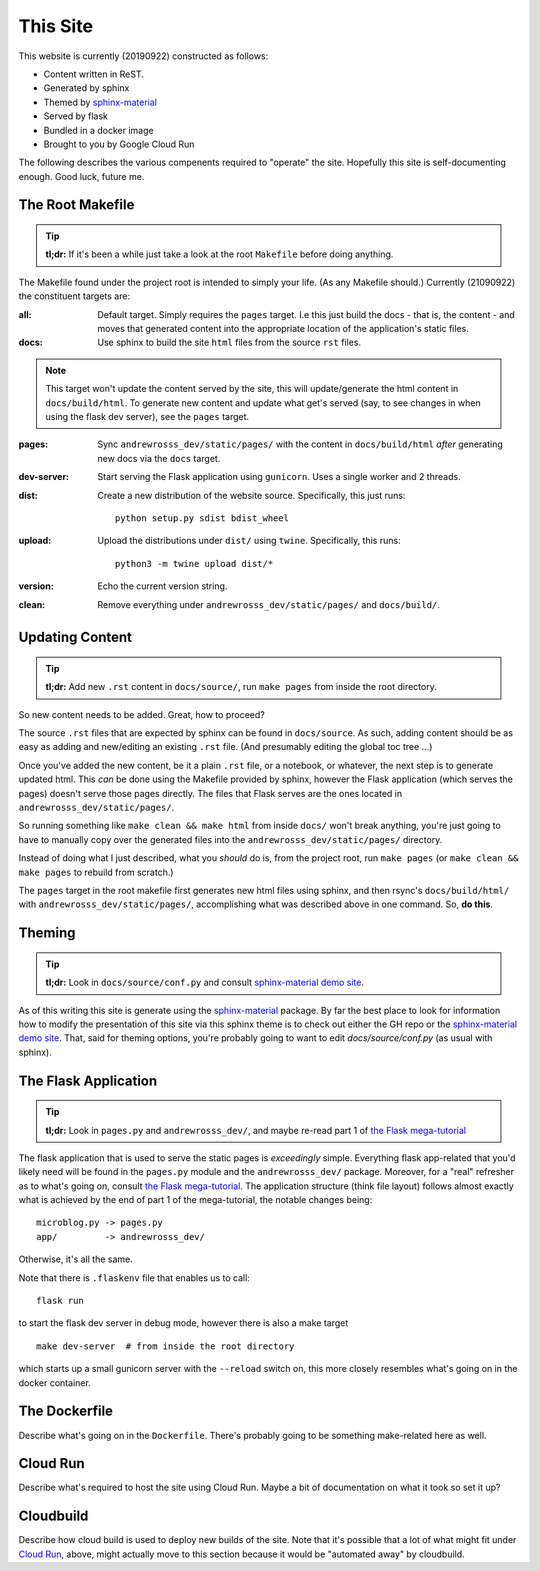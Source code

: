 This Site
=========

This website is currently (20190922) constructed as follows:

* Content written in ReST.
* Generated by sphinx
* Themed by sphinx-material_
* Served by flask
* Bundled in a docker image
* Brought to you by Google Cloud Run

The following describes the various compenents required to "operate" the site.
Hopefully this site is self-documenting enough. Good luck, future me.


The Root Makefile
-----------------

.. tip::
   **tl;dr:** If it's been a while just take a look at the root
   ``Makefile`` before doing anything.

The Makefile found under the project root is intended to simply your life.
(As any Makefile should.) Currently (21090922) the constituent targets are:

:all:
  Default target. Simply requires the ``pages`` target.
  I.e this just build the docs - that is, the content - and moves that
  generated content into the appropriate location of the application's
  static files.

:docs:
  Use sphinx to build the site ``html`` files from the source ``rst`` files.

.. note::
   This target won't update the content served by the site, this will
   update/generate the html content in ``docs/build/html``. To generate
   new content and update what get's served (say, to see changes in when
   using the flask dev server), see the ``pages`` target.


:pages:
  Sync ``andrewrosss_dev/static/pages/`` with the content in
  ``docs/build/html`` *after* generating new docs via the ``docs`` target.

:dev-server:
  Start serving the Flask application using ``gunicorn``. Uses a single worker
  and 2 threads.

:dist:
  Create a new distribution of the website source. Specifically, this
  just runs::

    python setup.py sdist bdist_wheel

:upload:
  Upload the distributions under ``dist/`` using ``twine``. Specifically, this
  runs::

    python3 -m twine upload dist/*

:version:
  Echo the current version string.

:clean:
  Remove everything under ``andrewrosss_dev/static/pages/`` and
  ``docs/build/``.



Updating Content
----------------

.. tip::
   **tl;dr:** Add new ``.rst`` content in ``docs/source/``, run ``make pages``
   from inside the root directory.

So new content needs to be added. Great, how to proceed?

The source ``.rst`` files that are expected by sphinx can be found
in ``docs/source``. As such, adding content should be as easy as adding
and new/editing an existing ``.rst`` file. (And presumably editing
the global toc tree ...)

Once you've added the new content, be it a plain ``.rst`` file, or a notebook,
or whatever, the next step is to generate updated html. This *can* be
done using the Makefile provided by sphinx, however the Flask application
(which serves the pages) doesn't serve those pages directly. The files that
Flask serves are the ones located in ``andrewrosss_dev/static/pages/``.

So running something like ``make clean && make html`` from inside ``docs/``
won't break anything, you're just going to have to manually copy over the
generated files into the ``andrewrosss_dev/static/pages/`` directory.

Instead of doing what I just described, what you *should* do is, from the
project root, run ``make pages`` (or ``make clean && make pages`` to
rebuild from scratch.)

The ``pages`` target in the root makefile first generates new html
files using sphinx, and then rsync's ``docs/build/html/`` with
``andrewrosss_dev/static/pages/``, accomplishing what was described
above in one command. So, **do this**.


Theming
-------

.. tip::
   **tl;dr:** Look in ``docs/source/conf.py`` and consult
   `sphinx-material demo site`_.

As of this writing this site is generate using the sphinx-material_ package.
By far the best place to look for information how to modify the presentation
of this site via this sphinx theme is to check out either the GH repo or
the `sphinx-material demo site`_. That, said for theming options, you're
probably going to want to edit `docs/source/conf.py` (as usual with sphinx).


The Flask Application
---------------------

.. tip::
   **tl;dr:** Look in ``pages.py`` and ``andrewrosss_dev/``, and
   maybe re-read part 1 of `the Flask mega-tutorial`_

The flask application that is used to serve the static pages is
*exceedingly* simple. Everything flask app-related that you'd likely
need will be found in the ``pages.py`` module and the ``andrewrosss_dev/``
package. Moreover, for a "real" refresher as to what's going on, consult
`the Flask mega-tutorial`_. The application structure (think file layout)
follows almost exactly what is achieved by the end of part 1 of the
mega-tutorial, the notable changes being::

  microblog.py -> pages.py
  app/         -> andrewrosss_dev/

Otherwise, it's all the same.

Note that there is ``.flaskenv`` file that enables us to call::

  flask run

to start the flask dev server in debug mode, however there is also a
make target ::

  make dev-server  # from inside the root directory

which starts up a small gunicorn server with
the ``--reload`` switch on, this more closely resembles what's going on
in the docker container.


The Dockerfile
--------------

Describe what's going on in the ``Dockerfile``. There's probably going
to be something make-related here as well.


Cloud Run
---------

Describe what's required to host the site using Cloud Run. Maybe a
bit of documentation on what it took so set it up?

Cloudbuild
----------

Describe how cloud build is used to deploy new builds of the site. Note
that it's possible that a lot of what might fit under `Cloud Run`_, above,
might actually move to this section because it would be "automated away"
by cloudbuild.

.. _sphinx-material: https://github.com/bashtage/sphinx-material
.. _sphinx-material demo site: https://bashtage.github.io/sphinx-material/
.. _the Flask mega-tutorial: https://blog.miguelgrinberg.com/post/the-flask-mega-tutorial-part-i-hello-world